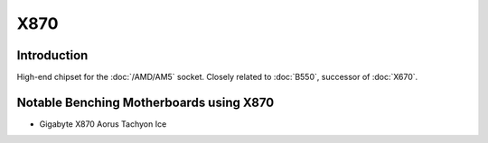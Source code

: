 ================
X870
================

Introduction
================

High-end chipset for the :doc:`/AMD/AM5` socket. Closely related to :doc:`B550`, successor of :doc:`X670`.

Notable Benching Motherboards using X870
========================================

* Gigabyte X870 Aorus Tachyon Ice